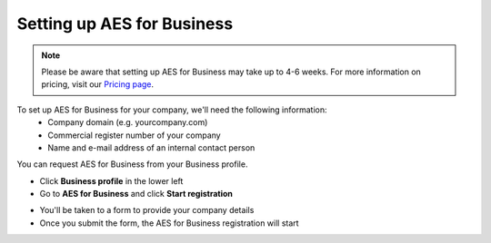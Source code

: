 .. _aes-setup:

===========================
Setting up AES for Business
===========================

.. NOTE::
  Please be aware that setting up AES for Business may take up to 4-6 weeks. For more information on pricing, visit our `Pricing page`_.

.. _Pricing page: https://www.skribble.com/en/pricing/
  
To set up AES for Business for your company, we'll need the following information:
  - Company domain (e.g. yourcompany.com)
  - Commercial register number of your company
  - Name and e-mail address of an internal contact person

You can request AES for Business from your Business profile.

- Click **Business profile** in the lower left

- Go to **AES for Business** and click **Start registration**

.. image:: aes_register2.png
    :class: with-shadow


- You'll be taken to a form to provide your company details

- Once you submit the form, the AES for Business registration will start
